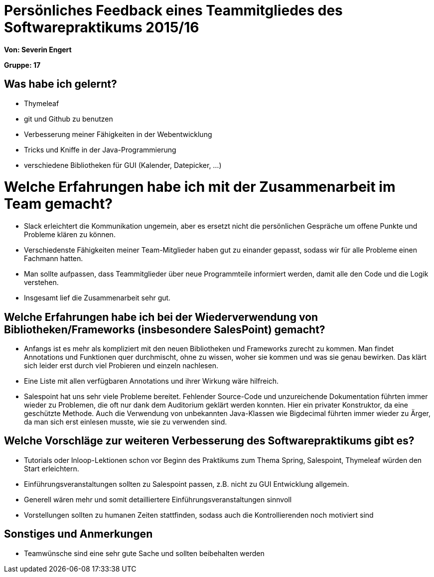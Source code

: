 = Persönliches Feedback eines Teammitgliedes des Softwarepraktikums 2015/16

**Von: Severin Engert**

**Gruppe: 17**


== Was habe ich gelernt?
* Thymeleaf
* git und Github zu benutzen
* Verbesserung meiner Fähigkeiten in der Webentwicklung
* Tricks und Kniffe in der Java-Programmierung
* verschiedene Bibliotheken für GUI (Kalender, Datepicker, ...)


= Welche Erfahrungen habe ich mit der Zusammenarbeit im Team gemacht?
* Slack erleichtert die Kommunikation ungemein, aber es ersetzt nicht die persönlichen Gespräche um offene Punkte und
 Probleme klären zu können.
* Verschiedenste Fähigkeiten meiner
Team-Mitglieder haben gut zu einander gepasst, sodass wir für alle Probleme einen Fachmann hatten.
* Man sollte aufpassen, dass Teammitglieder über neue Programmteile informiert werden, damit alle den Code und die
Logik verstehen.
* Insgesamt lief die Zusammenarbeit sehr gut.


== Welche Erfahrungen habe ich bei der Wiederverwendung von Bibliotheken/Frameworks (insbesondere SalesPoint) gemacht?
* Anfangs ist es mehr als kompliziert mit den neuen Bibliotheken und Frameworks zurecht zu kommen. Man findet
Annotations und Funktionen quer durchmischt, ohne zu wissen, woher sie kommen und was sie genau bewirken. Das klärt
sich leider erst durch viel Probieren und einzeln nachlesen.
* Eine Liste mit allen verfügbaren Annotations und ihrer Wirkung wäre hilfreich.
* Salespoint hat uns sehr viele Probleme bereitet. Fehlender Source-Code und unzureichende Dokumentation führten
immer wieder zu Problemen, die oft nur dank dem Auditorium geklärt werden konnten. Hier ein privater Konstruktor, da
eine geschützte Methode. Auch die Verwendung von unbekannten Java-Klassen wie Bigdecimal führten immer wieder zu Ärger, da man sich erst einlesen musste, wie sie zu
verwenden sind.


== Welche Vorschläge zur weiteren Verbesserung des Softwarepraktikums gibt es?
* Tutorials oder Inloop-Lektionen schon vor Beginn des Praktikums zum Thema Spring, Salespoint, Thymeleaf würden den
Start erleichtern.
* Einführungsveranstaltungen sollten zu Salespoint passen, z.B. nicht zu GUI Entwicklung allgemein.
* Generell wären mehr und somit detailliertere Einführungsveranstaltungen sinnvoll
* Vorstellungen sollten zu humanen Zeiten stattfinden, sodass auch die Kontrollierenden noch motiviert sind


== Sonstiges und Anmerkungen
* Teamwünsche sind eine sehr gute Sache und sollten beibehalten werden
